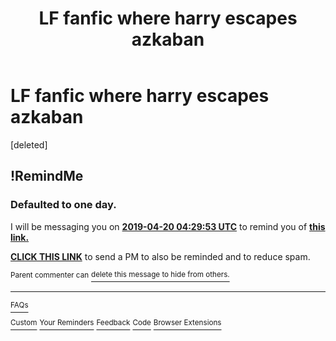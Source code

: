 #+TITLE: LF fanfic where harry escapes azkaban

* LF fanfic where harry escapes azkaban
:PROPERTIES:
:Score: 8
:DateUnix: 1555611657.0
:DateShort: 2019-Apr-18
:FlairText: Request
:END:
[deleted]


** !RemindMe
:PROPERTIES:
:Author: pgarhwal
:Score: 1
:DateUnix: 1555648069.0
:DateShort: 2019-Apr-19
:END:

*** *Defaulted to one day.*

I will be messaging you on [[http://www.wolframalpha.com/input/?i=2019-04-20%2004:29:53%20UTC%20To%20Local%20Time][*2019-04-20 04:29:53 UTC*]] to remind you of [[https://www.reddit.com/r/HPfanfiction/comments/beow3q/lf_fanfic_where_harry_escapes_azkaban/el8smrj/][*this link.*]]

[[http://np.reddit.com/message/compose/?to=RemindMeBot&subject=Reminder&message=%5Bhttps://www.reddit.com/r/HPfanfiction/comments/beow3q/lf_fanfic_where_harry_escapes_azkaban/el8smrj/%5D%0A%0ARemindMe!][*CLICK THIS LINK*]] to send a PM to also be reminded and to reduce spam.

^{Parent commenter can} [[http://np.reddit.com/message/compose/?to=RemindMeBot&subject=Delete%20Comment&message=Delete!%20el8srgy][^{delete this message to hide from others.}]]

--------------

[[http://np.reddit.com/r/RemindMeBot/comments/24duzp/remindmebot_info/][^{FAQs}]]

[[http://np.reddit.com/message/compose/?to=RemindMeBot&subject=Reminder&message=%5BLINK%20INSIDE%20SQUARE%20BRACKETS%20else%20default%20to%20FAQs%5D%0A%0ANOTE:%20Don't%20forget%20to%20add%20the%20time%20options%20after%20the%20command.%0A%0ARemindMe!][^{Custom}]]
[[http://np.reddit.com/message/compose/?to=RemindMeBot&subject=List%20Of%20Reminders&message=MyReminders!][^{Your Reminders}]]
[[http://np.reddit.com/message/compose/?to=RemindMeBotWrangler&subject=Feedback][^{Feedback}]]
[[https://github.com/SIlver--/remindmebot-reddit][^{Code}]]
[[https://np.reddit.com/r/RemindMeBot/comments/4kldad/remindmebot_extensions/][^{Browser Extensions}]]
:PROPERTIES:
:Author: RemindMeBot
:Score: 1
:DateUnix: 1555648193.0
:DateShort: 2019-Apr-19
:END:

